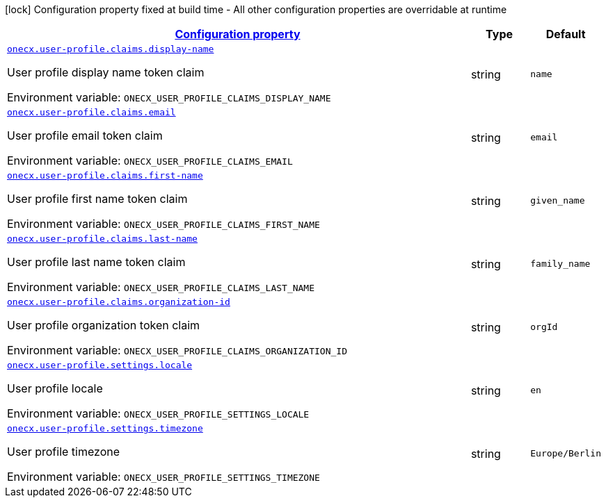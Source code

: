
:summaryTableId: onecx-user-profile-svc
[.configuration-legend]
icon:lock[title=Fixed at build time] Configuration property fixed at build time - All other configuration properties are overridable at runtime
[.configuration-reference.searchable, cols="80,.^10,.^10"]
|===

h|[[onecx-user-profile-svc_configuration]]link:#onecx-user-profile-svc_configuration[Configuration property]

h|Type
h|Default

a| [[onecx-user-profile-svc_onecx-user-profile-claims-display-name]]`link:#onecx-user-profile-svc_onecx-user-profile-claims-display-name[onecx.user-profile.claims.display-name]`


[.description]
--
User profile display name token claim

ifdef::add-copy-button-to-env-var[]
Environment variable: env_var_with_copy_button:+++ONECX_USER_PROFILE_CLAIMS_DISPLAY_NAME+++[]
endif::add-copy-button-to-env-var[]
ifndef::add-copy-button-to-env-var[]
Environment variable: `+++ONECX_USER_PROFILE_CLAIMS_DISPLAY_NAME+++`
endif::add-copy-button-to-env-var[]
--|string 
|`name`


a| [[onecx-user-profile-svc_onecx-user-profile-claims-email]]`link:#onecx-user-profile-svc_onecx-user-profile-claims-email[onecx.user-profile.claims.email]`


[.description]
--
User profile email token claim

ifdef::add-copy-button-to-env-var[]
Environment variable: env_var_with_copy_button:+++ONECX_USER_PROFILE_CLAIMS_EMAIL+++[]
endif::add-copy-button-to-env-var[]
ifndef::add-copy-button-to-env-var[]
Environment variable: `+++ONECX_USER_PROFILE_CLAIMS_EMAIL+++`
endif::add-copy-button-to-env-var[]
--|string 
|`email`


a| [[onecx-user-profile-svc_onecx-user-profile-claims-first-name]]`link:#onecx-user-profile-svc_onecx-user-profile-claims-first-name[onecx.user-profile.claims.first-name]`


[.description]
--
User profile first name token claim

ifdef::add-copy-button-to-env-var[]
Environment variable: env_var_with_copy_button:+++ONECX_USER_PROFILE_CLAIMS_FIRST_NAME+++[]
endif::add-copy-button-to-env-var[]
ifndef::add-copy-button-to-env-var[]
Environment variable: `+++ONECX_USER_PROFILE_CLAIMS_FIRST_NAME+++`
endif::add-copy-button-to-env-var[]
--|string 
|`given_name`


a| [[onecx-user-profile-svc_onecx-user-profile-claims-last-name]]`link:#onecx-user-profile-svc_onecx-user-profile-claims-last-name[onecx.user-profile.claims.last-name]`


[.description]
--
User profile last name token claim

ifdef::add-copy-button-to-env-var[]
Environment variable: env_var_with_copy_button:+++ONECX_USER_PROFILE_CLAIMS_LAST_NAME+++[]
endif::add-copy-button-to-env-var[]
ifndef::add-copy-button-to-env-var[]
Environment variable: `+++ONECX_USER_PROFILE_CLAIMS_LAST_NAME+++`
endif::add-copy-button-to-env-var[]
--|string 
|`family_name`


a| [[onecx-user-profile-svc_onecx-user-profile-claims-organization-id]]`link:#onecx-user-profile-svc_onecx-user-profile-claims-organization-id[onecx.user-profile.claims.organization-id]`


[.description]
--
User profile organization token claim

ifdef::add-copy-button-to-env-var[]
Environment variable: env_var_with_copy_button:+++ONECX_USER_PROFILE_CLAIMS_ORGANIZATION_ID+++[]
endif::add-copy-button-to-env-var[]
ifndef::add-copy-button-to-env-var[]
Environment variable: `+++ONECX_USER_PROFILE_CLAIMS_ORGANIZATION_ID+++`
endif::add-copy-button-to-env-var[]
--|string 
|`orgId`


a| [[onecx-user-profile-svc_onecx-user-profile-settings-locale]]`link:#onecx-user-profile-svc_onecx-user-profile-settings-locale[onecx.user-profile.settings.locale]`


[.description]
--
User profile locale

ifdef::add-copy-button-to-env-var[]
Environment variable: env_var_with_copy_button:+++ONECX_USER_PROFILE_SETTINGS_LOCALE+++[]
endif::add-copy-button-to-env-var[]
ifndef::add-copy-button-to-env-var[]
Environment variable: `+++ONECX_USER_PROFILE_SETTINGS_LOCALE+++`
endif::add-copy-button-to-env-var[]
--|string 
|`en`


a| [[onecx-user-profile-svc_onecx-user-profile-settings-timezone]]`link:#onecx-user-profile-svc_onecx-user-profile-settings-timezone[onecx.user-profile.settings.timezone]`


[.description]
--
User profile timezone

ifdef::add-copy-button-to-env-var[]
Environment variable: env_var_with_copy_button:+++ONECX_USER_PROFILE_SETTINGS_TIMEZONE+++[]
endif::add-copy-button-to-env-var[]
ifndef::add-copy-button-to-env-var[]
Environment variable: `+++ONECX_USER_PROFILE_SETTINGS_TIMEZONE+++`
endif::add-copy-button-to-env-var[]
--|string 
|`Europe/Berlin`

|===